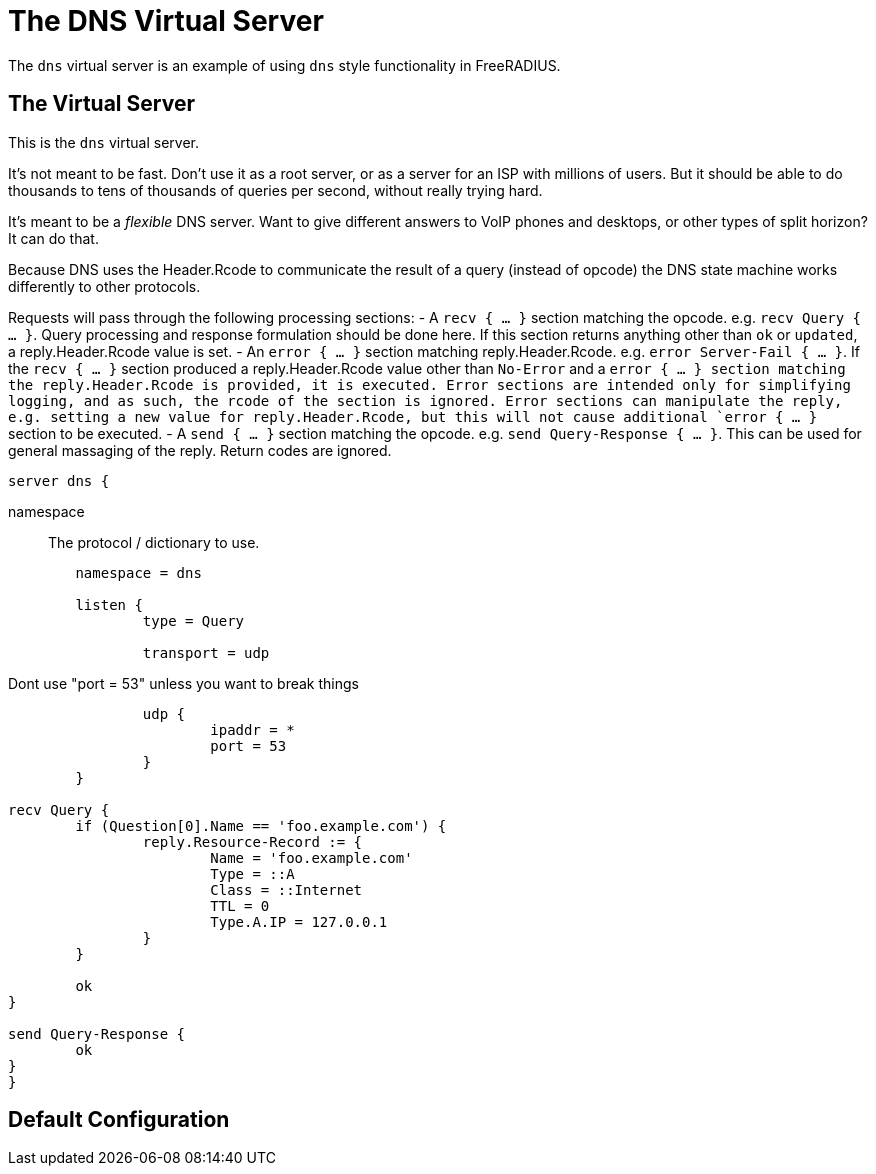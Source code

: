 



= The DNS Virtual Server

The `dns` virtual server is an example of using `dns` style functionality in FreeRADIUS.

## The Virtual Server

This is the `dns` virtual server.

It's not meant to be fast.  Don't use it as a root server, or as a server for an ISP
with millions of users.  But it should be able to do thousands to tens of thousands
of queries per second, without really trying hard.

It's meant to be a _flexible_ DNS server.  Want to give different answers to VoIP phones
and desktops, or other types of split horizon?  It can do that.

Because DNS uses the Header.Rcode to communicate the result of a query (instead of opcode)
the DNS state machine works differently to other protocols.

Requests will pass through the following processing sections:
- A `recv { ... }` section matching the opcode. e.g. `recv Query { ... }`.  Query processing
  and response formulation should be done here.
  If this section returns anything other than `ok` or `updated`, a reply.Header.Rcode value is
  set.
- An `error { ... }` section matching reply.Header.Rcode. e.g. `error Server-Fail { ... }`.
  If the `recv { ... }` section produced a reply.Header.Rcode value other than `No-Error`
  and a `error { ... } section matching the reply.Header.Rcode is provided, it is executed.
  Error sections are intended only for simplifying logging, and as such, the rcode of the section is ignored.
  Error sections can manipulate the reply, e.g. setting a new value for reply.Header.Rcode, but
  this will not cause additional `error { ... }` section to be executed.
- A `send { ... }` section matching the opcode. e.g. `send Query-Response { ... }`.  This can be
  used for general massaging of the reply.  Return codes are ignored.

```
server dns {
```

namespace:: The protocol / dictionary to use.

```
	namespace = dns

	listen {
		type = Query

		transport = udp

```

Dont use "port = 53" unless you want to break things

```
		udp {
			ipaddr = *
			port = 53
		}
	}

recv Query {
	if (Question[0].Name == 'foo.example.com') {
		reply.Resource-Record := {
			Name = 'foo.example.com'
			Type = ::A
			Class = ::Internet
			TTL = 0
			Type.A.IP = 127.0.0.1
		}
	}

	ok
}

send Query-Response {
	ok
}
}
```

== Default Configuration

```
```
